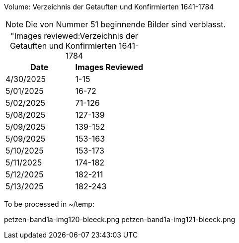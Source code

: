Volume: Verzeichnis der Getauften und Konfirmierten 1641-1784

NOTE: Die von Nummer 51 beginnende Bilder sind verblasst.

[caption="Images reviewed:]
.Verzeichnis der Getauften und Konfirmierten 1641-1784
[%header]
|===
|Date|Images Reviewed

|4/30/2025|1-15

|5/01/2025|16-72

|5/02/2025|71-126

|5/08/2025|127-139

|5/09/2025|139-152

|5/09/2025|153-163

|5/10/2025|153-173 

|5/11/2025|174-182

|5/12/2025|182-211

|5/13/2025|182-243
|===

To be processed in ~/temp:

petzen-band1a-img120-bleeck.png
petzen-band1a-img121-bleeck.png
